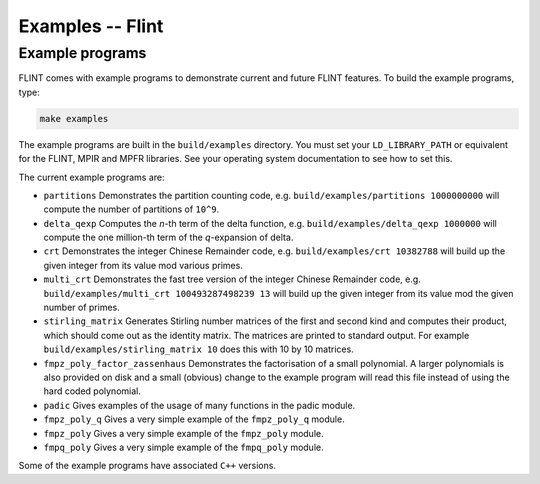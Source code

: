 .. _examples:

**Examples** -- Flint
===============================================================================

Example programs
-------------------------------------------------------------------------------

FLINT comes with example programs to demonstrate current and future FLINT
features.  To build the example programs, type:

.. code-block:: bash

    make examples

The example programs are built in the ``build/examples`` directory. You must
set your ``LD_LIBRARY_PATH`` or equivalent for the FLINT, MPIR and MPFR
libraries. See your operating system documentation to see how to set this.

The current example programs are:

- ``partitions`` Demonstrates the partition counting code, e.g.
  ``build/examples/partitions 1000000000`` will compute the number of
  partitions of ``10^9``.

- ``delta_qexp`` Computes the `n`-th term of the delta function, e.g.
  ``build/examples/delta_qexp 1000000`` will compute the one million-th
  term of the `q`-expansion of delta.

- ``crt`` Demonstrates the integer Chinese Remainder code, e.g.
  ``build/examples/crt 10382788`` will build up the given integer from its
  value mod various primes.

- ``multi_crt`` Demonstrates the fast tree version of the integer Chinese
  Remainder code, e.g. ``build/examples/multi_crt 100493287498239 13`` will
  build up the given integer from its value mod the given number of primes.

- ``stirling_matrix`` Generates Stirling number matrices of the first and
  second kind and computes their product, which should come out as the
  identity matrix. The matrices are printed to standard output. For example
  ``build/examples/stirling_matrix 10`` does this with 10 by 10 matrices.

- ``fmpz_poly_factor_zassenhaus`` Demonstrates the factorisation of a small
  polynomial. A larger polynomials is also provided on disk and a small
  (obvious) change to the example program will read this file instead of
  using the hard coded polynomial.

- ``padic`` Gives examples of the usage of many functions in the padic
  module.

- ``fmpz_poly_q`` Gives a very simple example of the ``fmpz_poly_q`` module.

- ``fmpz_poly`` Gives a very simple example of the ``fmpz_poly`` module.

- ``fmpq_poly`` Gives a very simple example of the ``fmpq_poly`` module.

Some of the example programs have associated ``C++`` versions.

